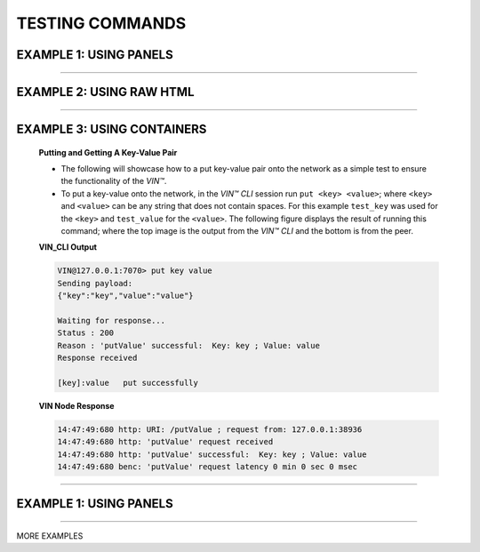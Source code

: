 .. _testing-commands:

*****************
TESTING COMMANDS
*****************

EXAMPLE 1: USING PANELS 
========================================

.. panels::
    :card: none
    
    ---
    
   
    .. :column: mx-0

    **Putting and Getting A Key-Value Pair**

    * The following will showcase how to a put key-value pair onto the network as a simple test to ensure the functionality of the *VIN™*. 
    * To put a key-value onto the network, in the *VIN™ CLI* session run ``put <key> <value>``; where ``<key>`` and ``<value>`` can be any string that does not contain spaces. For this example ``test_key`` was used for the ``<key>`` and ``test_value`` for the ``<value>``. The following figure displays the result of running this command; where the top image is the output from the *VIN™ CLI* and the bottom is from the peer.
    * To view the shard that was placed on the *Kademlia* network, navigate to ``/opt/VIN/kademlia/data/`` and proceed through the folder structure until reaching the file.
    * To get a value from the network, in the *VIN™ CLI* session run ``get <key>``; where ``<key>`` is ``test_key`` for this example. The following figure displays the result of running this command; where the top image is the output from the *VIN™ CLI* and the bottom is from the peer.

    ---  

    **VIN_CLI Output**

    .. code-block:: none
        
        VIN@127.0.0.1:7070> put key value
        Sending payload:
        {"key":"key","value":"value"}

        Waiting for response...
        Status : 200
        Reason : 'putValue' successful:  Key: key ; Value: value
        Response received

        [key]:value   put successfully

    **VIN Node Response**

    .. code-block:: none

        14:47:49:680 http: URI: /putValue ; request from: 127.0.0.1:38936
        14:47:49:680 http: 'putValue' request received
        14:47:49:680 http: 'putValue' successful:  Key: key ; Value: value
        14:47:49:680 benc: 'putValue' request latency 0 min 0 sec 0 msec

----------------------------------------------------------------------------------------------

EXAMPLE 2: USING RAW HTML 
===========================


.. raw:: html

    <div class="row">
      <div class="column">
        <h2>Putting and Getting A Key-Value Pair </h2>
        <p>
        <ul style=“list-style-type:square”>

        <li>The following will showcase how to a put key-value pair onto the network as a simple test to ensure the functionality of the *VIN™*. </li>

        <li>To put a key-value onto the network, in the *VIN™ CLI* session run ``put <key> <value>``; where ``<key>`` and ``<value>`` can be any string that does not contain spaces. For this example ``test_key`` was used for the ``<key>`` and ``test_value`` for the ``<value>``. The following figure displays the result of running this command; where the top image is the output from the *VIN™ CLI* and the bottom is from the peer.</li>

        <li>To view the shard that was placed on the *Kademlia* network, navigate to ``/opt/VIN/kademlia/data/`` and proceed through the folder structure until reaching the file.</li>

        <li>To get a value from the network, in the *VIN™ CLI* session run ``get <key>``; where ``<key>`` is ``test_key`` for this example. The following figure displays the result of running this command; where the top image is the output from the *VIN™ CLI* and the bottom is from the peer.</li>
        
        </p>
      </div>
      <div class="column">    
        <h2>VIN_CLI OUTPUT</h2>
        <p> VIN@127.0.0.1:7070> put key value
        <br> Sending payload:
        <br> {"key":"key","value":"value"}
        <br> 
        <br> Waiting for response...
        <br> Status : 200
        <br> Reason : 'putValue' successful:  Key: key ; Value: value
        <br> Response received
        <br> 
        <br> [key]:value   put successfully
        </p>
        <h2>VIN NODE RESPONSE</h2>
        <p>14:47:49:680 http: URI: /putValue ; request from: 127.0.0.1:38936
        <br>14:47:49:680 http: 'putValue' request received
        <br>14:47:49:680 http: 'putValue' successful:  Key: key ; Value: value
        <br>14:47:49:680 benc: 'putValue' request latency 0 min 0 sec 0 msec
        </p>
      </div>
    </div>

----------------------------------------------------------------------------------------------

EXAMPLE 3: USING CONTAINERS 
================================
    
    .. container:: 

        .. container:: leftside

            **Putting and Getting A Key-Value Pair**

            * The following will showcase how to a put key-value pair onto the network as a simple test to ensure the functionality of the *VIN™*. 
            * To put a key-value onto the network, in the *VIN™ CLI* session run ``put <key> <value>``; where ``<key>`` and ``<value>`` can be any string that does not contain spaces. For this example ``test_key`` was used for the ``<key>`` and ``test_value`` for the ``<value>``. The following figure displays the result of running this command; where the top image is the output from the *VIN™ CLI* and the bottom is from the peer.


        .. container:: rightside

            **VIN_CLI Output**

            .. code-block:: rst
                
                VIN@127.0.0.1:7070> put key value
                Sending payload:
                {"key":"key","value":"value"}

                Waiting for response...
                Status : 200
                Reason : 'putValue' successful:  Key: key ; Value: value
                Response received

                [key]:value   put successfully

            **VIN Node Response**

            .. code-block:: none

                14:47:49:680 http: URI: /putValue ; request from: 127.0.0.1:38936
                14:47:49:680 http: 'putValue' request received
                14:47:49:680 http: 'putValue' successful:  Key: key ; Value: value
                14:47:49:680 benc: 'putValue' request latency 0 min 0 sec 0 msec

----------------------------------------------------------------------------------------------


EXAMPLE 1: USING PANELS 
========================================

.. panels::

    Putting and Getting A Key-Value Pair
    ^^^^^^^^^^^^^^^^^^^^^^^^^^^^^^^^^^^^

    * The following will showcase how to a put key-value pair onto the network as a simple test to ensure the functionality of the *VIN™*. 
    * To put a key-value onto the network, in the *VIN™ CLI* session run ``put <key> <value>``; where ``<key>`` and ``<value>`` can be any string that does not contain spaces. For this example ``test_key`` was used for the ``<key>`` and ``test_value`` for the ``<value>``. The following figure displays the result of running this command; where the top image is the output from the *VIN™ CLI* and the bottom is from the peer.
    * To view the shard that was placed on the *Kademlia* network, navigate to ``/opt/VIN/kademlia/data/`` and proceed through the folder structure until reaching the file.
    * To get a value from the network, in the *VIN™ CLI* session run ``get <key>``; where ``<key>`` is ``test_key`` for this example. The following figure displays the result of running this command; where the top image is the output from the *VIN™ CLI* and the bottom is from the peer.

    ---    

    **VIN_CLI Output**

    .. code-block:: none
        
        VIN@127.0.0.1:7070> put key value
        Sending payload:
        {"key":"key","value":"value"}

        Waiting for response...
        Status : 200
        Reason : 'putValue' successful:  Key: key ; Value: value
        Response received

        [key]:value   put successfully

    **VIN Node Response**

    .. code-block:: none

        14:47:49:680 http: URI: /putValue ; request from: 127.0.0.1:38936
        14:47:49:680 http: 'putValue' request received
        14:47:49:680 http: 'putValue' successful:  Key: key ; Value: value
        14:47:49:680 benc: 'putValue' request latency 0 min 0 sec 0 msec


---------------------------

MORE EXAMPLES